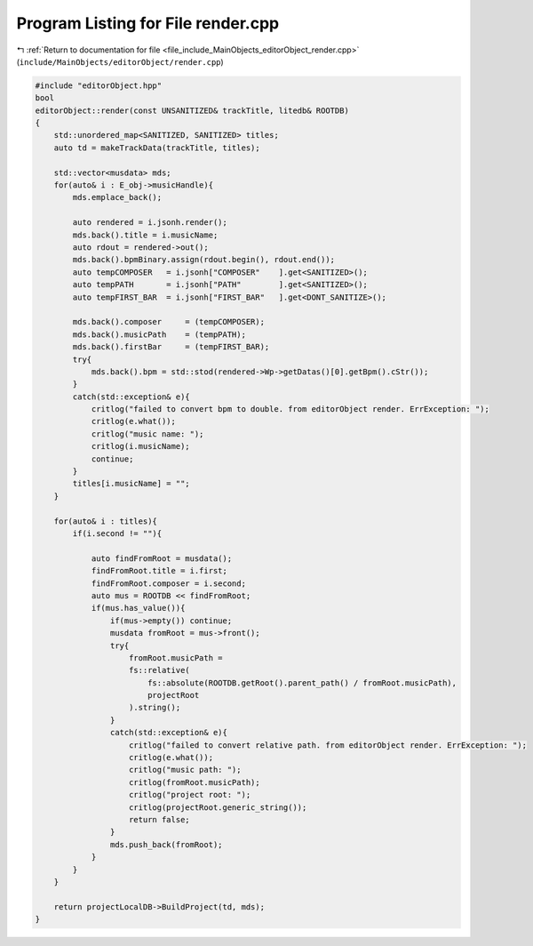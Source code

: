 
.. _program_listing_file_include_MainObjects_editorObject_render.cpp:

Program Listing for File render.cpp
===================================

|exhale_lsh| :ref:`Return to documentation for file <file_include_MainObjects_editorObject_render.cpp>` (``include/MainObjects/editorObject/render.cpp``)

.. |exhale_lsh| unicode:: U+021B0 .. UPWARDS ARROW WITH TIP LEFTWARDS

.. code-block:: cpp

   #include "editorObject.hpp"
   bool
   editorObject::render(const UNSANITIZED& trackTitle, litedb& ROOTDB)
   {
       std::unordered_map<SANITIZED, SANITIZED> titles;
       auto td = makeTrackData(trackTitle, titles);
       
       std::vector<musdata> mds;
       for(auto& i : E_obj->musicHandle){
           mds.emplace_back();
           
           auto rendered = i.jsonh.render();
           mds.back().title = i.musicName;
           auto rdout = rendered->out();
           mds.back().bpmBinary.assign(rdout.begin(), rdout.end());
           auto tempCOMPOSER   = i.jsonh["COMPOSER"    ].get<SANITIZED>();
           auto tempPATH       = i.jsonh["PATH"        ].get<SANITIZED>();
           auto tempFIRST_BAR  = i.jsonh["FIRST_BAR"   ].get<DONT_SANITIZE>();
           
           mds.back().composer     = (tempCOMPOSER);
           mds.back().musicPath    = (tempPATH);
           mds.back().firstBar     = (tempFIRST_BAR);
           try{
               mds.back().bpm = std::stod(rendered->Wp->getDatas()[0].getBpm().cStr());
           }
           catch(std::exception& e){
               critlog("failed to convert bpm to double. from editorObject render. ErrException: ");
               critlog(e.what());
               critlog("music name: ");
               critlog(i.musicName);
               continue;
           }
           titles[i.musicName] = "";
       }
   
       for(auto& i : titles){
           if(i.second != ""){
               
               auto findFromRoot = musdata();
               findFromRoot.title = i.first;
               findFromRoot.composer = i.second;
               auto mus = ROOTDB << findFromRoot;
               if(mus.has_value()){
                   if(mus->empty()) continue;
                   musdata fromRoot = mus->front();
                   try{
                       fromRoot.musicPath =
                       fs::relative(
                           fs::absolute(ROOTDB.getRoot().parent_path() / fromRoot.musicPath),
                           projectRoot
                       ).string();
                   }
                   catch(std::exception& e){
                       critlog("failed to convert relative path. from editorObject render. ErrException: ");
                       critlog(e.what());
                       critlog("music path: ");
                       critlog(fromRoot.musicPath);
                       critlog("project root: ");
                       critlog(projectRoot.generic_string());
                       return false;
                   }
                   mds.push_back(fromRoot);
               }
           }
       }
   
       return projectLocalDB->BuildProject(td, mds);
   }
